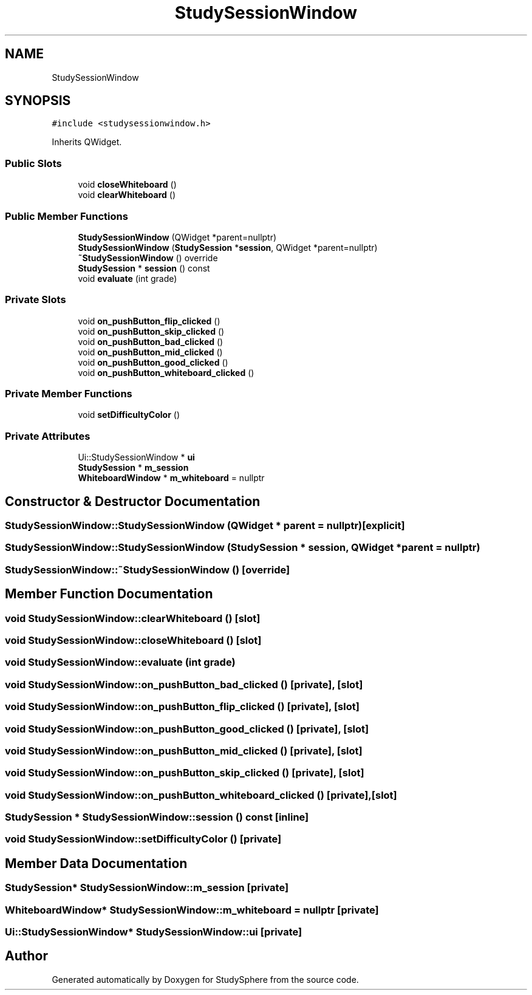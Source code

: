 .TH "StudySessionWindow" 3StudySphere" \" -*- nroff -*-
.ad l
.nh
.SH NAME
StudySessionWindow
.SH SYNOPSIS
.br
.PP
.PP
\fC#include <studysessionwindow\&.h>\fP
.PP
Inherits QWidget\&.
.SS "Public Slots"

.in +1c
.ti -1c
.RI "void \fBcloseWhiteboard\fP ()"
.br
.ti -1c
.RI "void \fBclearWhiteboard\fP ()"
.br
.in -1c
.SS "Public Member Functions"

.in +1c
.ti -1c
.RI "\fBStudySessionWindow\fP (QWidget *parent=nullptr)"
.br
.ti -1c
.RI "\fBStudySessionWindow\fP (\fBStudySession\fP *\fBsession\fP, QWidget *parent=nullptr)"
.br
.ti -1c
.RI "\fB~StudySessionWindow\fP () override"
.br
.ti -1c
.RI "\fBStudySession\fP * \fBsession\fP () const"
.br
.ti -1c
.RI "void \fBevaluate\fP (int grade)"
.br
.in -1c
.SS "Private Slots"

.in +1c
.ti -1c
.RI "void \fBon_pushButton_flip_clicked\fP ()"
.br
.ti -1c
.RI "void \fBon_pushButton_skip_clicked\fP ()"
.br
.ti -1c
.RI "void \fBon_pushButton_bad_clicked\fP ()"
.br
.ti -1c
.RI "void \fBon_pushButton_mid_clicked\fP ()"
.br
.ti -1c
.RI "void \fBon_pushButton_good_clicked\fP ()"
.br
.ti -1c
.RI "void \fBon_pushButton_whiteboard_clicked\fP ()"
.br
.in -1c
.SS "Private Member Functions"

.in +1c
.ti -1c
.RI "void \fBsetDifficultyColor\fP ()"
.br
.in -1c
.SS "Private Attributes"

.in +1c
.ti -1c
.RI "Ui::StudySessionWindow * \fBui\fP"
.br
.ti -1c
.RI "\fBStudySession\fP * \fBm_session\fP"
.br
.ti -1c
.RI "\fBWhiteboardWindow\fP * \fBm_whiteboard\fP = nullptr"
.br
.in -1c
.SH "Constructor & Destructor Documentation"
.PP 
.SS "StudySessionWindow::StudySessionWindow (QWidget * parent = \fCnullptr\fP)\fC [explicit]\fP"

.SS "StudySessionWindow::StudySessionWindow (\fBStudySession\fP * session, QWidget * parent = \fCnullptr\fP)"

.SS "StudySessionWindow::~StudySessionWindow ()\fC [override]\fP"

.SH "Member Function Documentation"
.PP 
.SS "void StudySessionWindow::clearWhiteboard ()\fC [slot]\fP"

.SS "void StudySessionWindow::closeWhiteboard ()\fC [slot]\fP"

.SS "void StudySessionWindow::evaluate (int grade)"

.SS "void StudySessionWindow::on_pushButton_bad_clicked ()\fC [private]\fP, \fC [slot]\fP"

.SS "void StudySessionWindow::on_pushButton_flip_clicked ()\fC [private]\fP, \fC [slot]\fP"

.SS "void StudySessionWindow::on_pushButton_good_clicked ()\fC [private]\fP, \fC [slot]\fP"

.SS "void StudySessionWindow::on_pushButton_mid_clicked ()\fC [private]\fP, \fC [slot]\fP"

.SS "void StudySessionWindow::on_pushButton_skip_clicked ()\fC [private]\fP, \fC [slot]\fP"

.SS "void StudySessionWindow::on_pushButton_whiteboard_clicked ()\fC [private]\fP, \fC [slot]\fP"

.SS "\fBStudySession\fP * StudySessionWindow::session () const\fC [inline]\fP"

.SS "void StudySessionWindow::setDifficultyColor ()\fC [private]\fP"

.SH "Member Data Documentation"
.PP 
.SS "\fBStudySession\fP* StudySessionWindow::m_session\fC [private]\fP"

.SS "\fBWhiteboardWindow\fP* StudySessionWindow::m_whiteboard = nullptr\fC [private]\fP"

.SS "Ui::StudySessionWindow* StudySessionWindow::ui\fC [private]\fP"


.SH "Author"
.PP 
Generated automatically by Doxygen for StudySphere from the source code\&.
